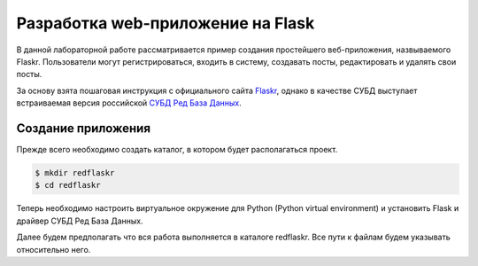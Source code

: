 Разработка web-приложение на Flask
==================================

В данной лабораторной работе рассматривается пример создания простейшего веб-приложения, назвываемого Flaskr. Пользователи могут регистрироваться, входить в систему, создавать посты, редактировать и удалять свои посты.

За основу взята пошаговая инструкция с официального сайта `Flaskr`_, однако в качестве СУБД выступает встраиваемая версия российской `СУБД Ред База Данных`_.

Создание приложения
-------------------

Прежде всего необходимо создать каталог, в котором будет располагаться проект.

.. code-block:: shell

    $ mkdir redflaskr
    $ cd redflaskr

Теперь необходимо настроить виртуальное окружение для Python (Python virtual environment) и установить Flask и драйвер СУБД Ред База Данных.

Далее будем предполагать что вся работа выполняется в каталоге redflaskr. Все пути к файлам будем указывать относительно него.

.. _Flaskr: https://flask.palletsprojects.com/en/2.0.x/tutorial/

.. _СУБД Ред База Данных: https://reddatabase.ru
